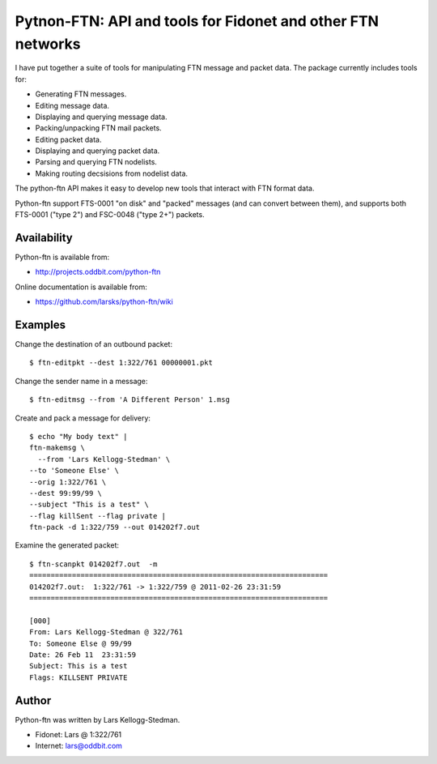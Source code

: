 ============================================================
Pytnon-FTN: API and tools for Fidonet and other FTN networks
============================================================

I have put together a suite of tools for manipulating FTN message and
packet data.  The package currently includes tools for:

- Generating FTN messages.
- Editing message data.
- Displaying and querying message data.
- Packing/unpacking FTN mail packets.
- Editing packet data.
- Displaying and querying packet data.
- Parsing and querying FTN nodelists.
- Making routing decsisions from nodelist data.

The python-ftn API makes it easy to develop new tools that interact
with FTN format data.

Python-ftn support FTS-0001 "on disk" and "packed" messages (and can
convert between them), and supports both FTS-0001 ("type 2") and
FSC-0048 ("type 2+") packets.

Availability
============

Python-ftn is available from:

- http://projects.oddbit.com/python-ftn

Online documentation is available from:

- https://github.com/larsks/python-ftn/wiki

Examples
========

Change the destination of an outbound packet::

  $ ftn-editpkt --dest 1:322/761 00000001.pkt

Change the sender name in a message::

  $ ftn-editmsg --from 'A Different Person' 1.msg

Create and pack a message for delivery::

  $ echo "My body text" |
  ftn-makemsg \
    --from 'Lars Kellogg-Stedman' \
  --to 'Someone Else' \
  --orig 1:322/761 \
  --dest 99:99/99 \
  --subject "This is a test" \
  --flag killSent --flag private |
  ftn-pack -d 1:322/759 --out 014202f7.out

Examine the generated packet::

  $ ftn-scanpkt 014202f7.out  -m
  ======================================================================
  014202f7.out:  1:322/761 -> 1:322/759 @ 2011-02-26 23:31:59
  ======================================================================

  [000]
  From: Lars Kellogg-Stedman @ 322/761
  To: Someone Else @ 99/99
  Date: 26 Feb 11  23:31:59
  Subject: This is a test
  Flags: KILLSENT PRIVATE
 
Author
======

Python-ftn was written by Lars Kellogg-Stedman.

- Fidonet: Lars @ 1:322/761
- Internet: lars@oddbit.com


